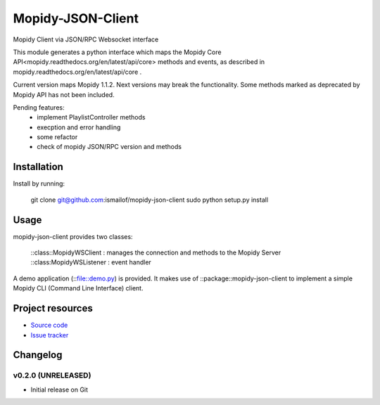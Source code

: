 ****************************
Mopidy-JSON-Client
****************************

Mopidy Client via JSON/RPC Websocket interface

This module generates a python interface which maps the Mopidy Core API<mopidy.readthedocs.org/en/latest/api/core> methods and events, as described in mopidy.readthedocs.org/en/latest/api/core .

Current version maps Mopidy 1.1.2. Next versions may break the functionality.
Some methods marked as deprecated by Mopidy API has not been included.

Pending features:
  - implement PlaylistController methods
  - execption and error handling
  - some refactor
  - check of mopidy JSON/RPC version and methods


Installation
============

Install by running:

    git clone git@github.com:ismailof/mopidy-json-client
    sudo python setup.py install
    

Usage
=====

mopidy-json-client provides two classes: 
    
    ::class::MopidyWSClient : manages the connection and methods to the Mopidy Server        
    ::class:MopidyWSListener : event handler

A demo application (::file::demo.py) is provided. It makes use of ::package::mopidy-json-client to implement a simple Mopidy CLI (Command Line Interface) client.
    

Project resources
=================

- `Source code <https://github.com/ismailof/mopidy-json-client>`_
- `Issue tracker <https://github.com/ismailof/mopidy-json-client/issues>`_


Changelog
=========

v0.2.0 (UNRELEASED)
----------------------------------------
- Initial release on Git
